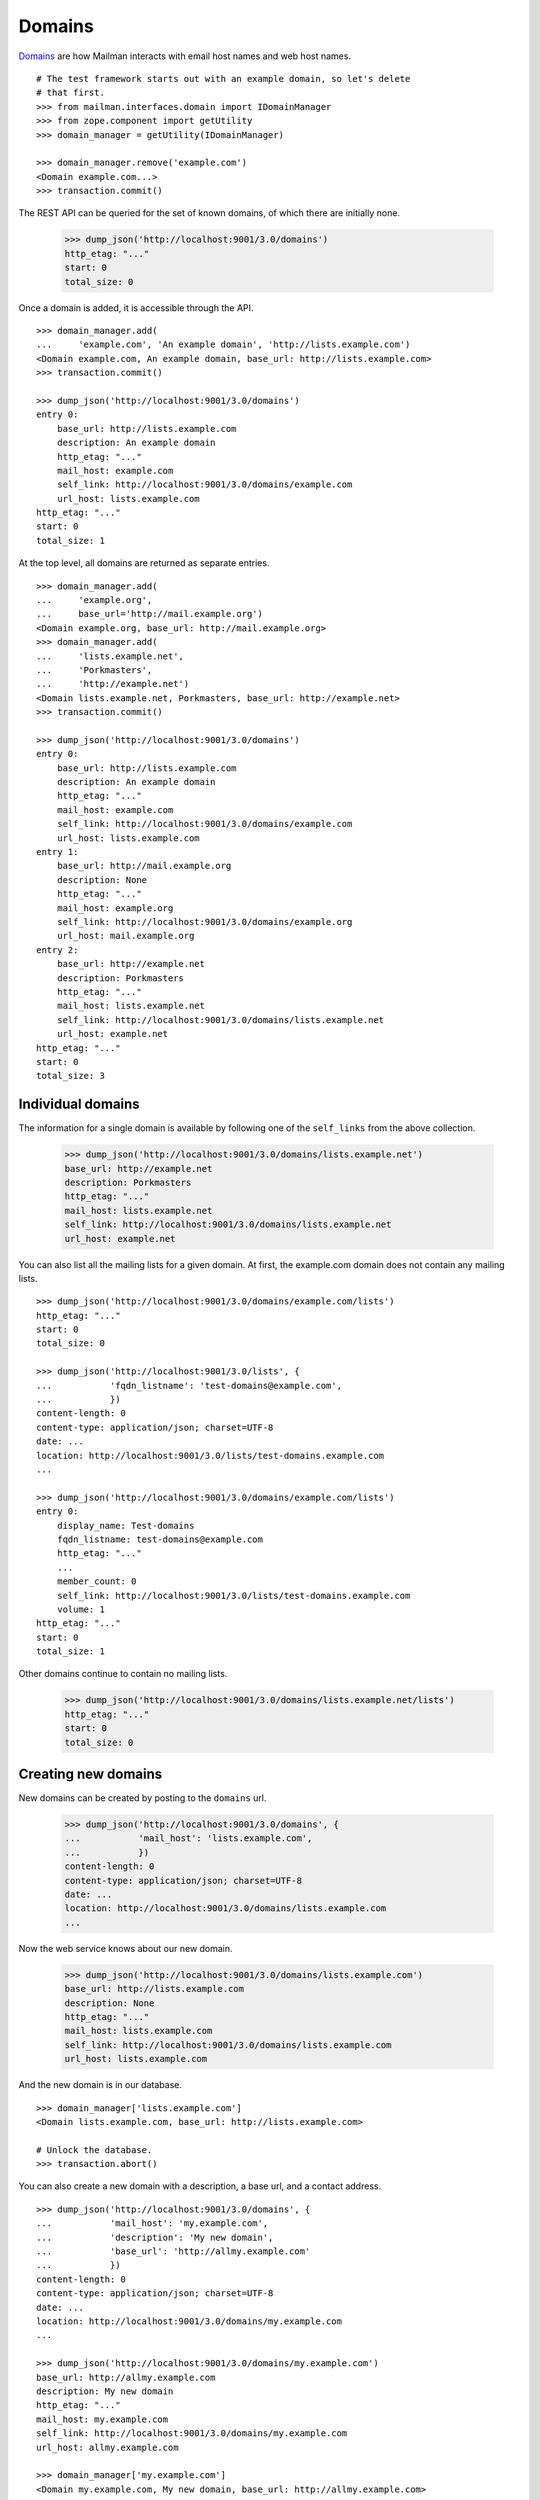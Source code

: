 =======
Domains
=======

`Domains`_ are how Mailman interacts with email host names and web host names.
::

    # The test framework starts out with an example domain, so let's delete
    # that first.
    >>> from mailman.interfaces.domain import IDomainManager
    >>> from zope.component import getUtility
    >>> domain_manager = getUtility(IDomainManager)

    >>> domain_manager.remove('example.com')
    <Domain example.com...>
    >>> transaction.commit()

The REST API can be queried for the set of known domains, of which there are
initially none.

    >>> dump_json('http://localhost:9001/3.0/domains')
    http_etag: "..."
    start: 0
    total_size: 0

Once a domain is added, it is accessible through the API.
::

    >>> domain_manager.add(
    ...     'example.com', 'An example domain', 'http://lists.example.com')
    <Domain example.com, An example domain, base_url: http://lists.example.com>
    >>> transaction.commit()

    >>> dump_json('http://localhost:9001/3.0/domains')
    entry 0:
        base_url: http://lists.example.com
        description: An example domain
        http_etag: "..."
        mail_host: example.com
        self_link: http://localhost:9001/3.0/domains/example.com
        url_host: lists.example.com
    http_etag: "..."
    start: 0
    total_size: 1

At the top level, all domains are returned as separate entries.
::

    >>> domain_manager.add(
    ...     'example.org',
    ...     base_url='http://mail.example.org')
    <Domain example.org, base_url: http://mail.example.org>
    >>> domain_manager.add(
    ...     'lists.example.net',
    ...     'Porkmasters',
    ...     'http://example.net')
    <Domain lists.example.net, Porkmasters, base_url: http://example.net>
    >>> transaction.commit()

    >>> dump_json('http://localhost:9001/3.0/domains')
    entry 0:
        base_url: http://lists.example.com
        description: An example domain
        http_etag: "..."
        mail_host: example.com
        self_link: http://localhost:9001/3.0/domains/example.com
        url_host: lists.example.com
    entry 1:
        base_url: http://mail.example.org
        description: None
        http_etag: "..."
        mail_host: example.org
        self_link: http://localhost:9001/3.0/domains/example.org
        url_host: mail.example.org
    entry 2:
        base_url: http://example.net
        description: Porkmasters
        http_etag: "..."
        mail_host: lists.example.net
        self_link: http://localhost:9001/3.0/domains/lists.example.net
        url_host: example.net
    http_etag: "..."
    start: 0
    total_size: 3


Individual domains
==================

The information for a single domain is available by following one of the
``self_links`` from the above collection.

    >>> dump_json('http://localhost:9001/3.0/domains/lists.example.net')
    base_url: http://example.net
    description: Porkmasters
    http_etag: "..."
    mail_host: lists.example.net
    self_link: http://localhost:9001/3.0/domains/lists.example.net
    url_host: example.net

You can also list all the mailing lists for a given domain.  At first, the
example.com domain does not contain any mailing lists.
::

    >>> dump_json('http://localhost:9001/3.0/domains/example.com/lists')
    http_etag: "..."
    start: 0
    total_size: 0

    >>> dump_json('http://localhost:9001/3.0/lists', {
    ...           'fqdn_listname': 'test-domains@example.com',
    ...           })
    content-length: 0
    content-type: application/json; charset=UTF-8
    date: ...
    location: http://localhost:9001/3.0/lists/test-domains.example.com
    ...

    >>> dump_json('http://localhost:9001/3.0/domains/example.com/lists')
    entry 0:
        display_name: Test-domains
        fqdn_listname: test-domains@example.com
        http_etag: "..."
        ...
        member_count: 0
        self_link: http://localhost:9001/3.0/lists/test-domains.example.com
        volume: 1
    http_etag: "..."
    start: 0
    total_size: 1

Other domains continue to contain no mailing lists.

    >>> dump_json('http://localhost:9001/3.0/domains/lists.example.net/lists')
    http_etag: "..."
    start: 0
    total_size: 0


Creating new domains
====================

New domains can be created by posting to the ``domains`` url.

    >>> dump_json('http://localhost:9001/3.0/domains', {
    ...           'mail_host': 'lists.example.com',
    ...           })
    content-length: 0
    content-type: application/json; charset=UTF-8
    date: ...
    location: http://localhost:9001/3.0/domains/lists.example.com
    ...

Now the web service knows about our new domain.

    >>> dump_json('http://localhost:9001/3.0/domains/lists.example.com')
    base_url: http://lists.example.com
    description: None
    http_etag: "..."
    mail_host: lists.example.com
    self_link: http://localhost:9001/3.0/domains/lists.example.com
    url_host: lists.example.com

And the new domain is in our database.
::

    >>> domain_manager['lists.example.com']
    <Domain lists.example.com, base_url: http://lists.example.com>

    # Unlock the database.
    >>> transaction.abort()

You can also create a new domain with a description, a base url, and a contact
address.
::

    >>> dump_json('http://localhost:9001/3.0/domains', {
    ...           'mail_host': 'my.example.com',
    ...           'description': 'My new domain',
    ...           'base_url': 'http://allmy.example.com'
    ...           })
    content-length: 0
    content-type: application/json; charset=UTF-8
    date: ...
    location: http://localhost:9001/3.0/domains/my.example.com
    ...

    >>> dump_json('http://localhost:9001/3.0/domains/my.example.com')
    base_url: http://allmy.example.com
    description: My new domain
    http_etag: "..."
    mail_host: my.example.com
    self_link: http://localhost:9001/3.0/domains/my.example.com
    url_host: allmy.example.com

    >>> domain_manager['my.example.com']
    <Domain my.example.com, My new domain, base_url: http://allmy.example.com>

    # Unlock the database.
    >>> transaction.abort()


Deleting domains
================

Domains can also be deleted via the API.

    >>> dump_json('http://localhost:9001/3.0/domains/lists.example.com',
    ...           method='DELETE')
    content-length: 0
    date: ...
    server: ...
    status: 204


Domain owners
=============

Domains can have owners.  By posting some addresses to the owners resource,
you can add some domain owners.  Currently our domain has no owners:

    >>> dump_json('http://localhost:9001/3.0/domains/my.example.com/owners')
    http_etag: ...
    start: 0
    total_size: 0

Anne and Bart volunteer to be a domain owners.
::

    >>> dump_json('http://localhost:9001/3.0/domains/my.example.com/owners', (
    ...     ('owner', 'anne@example.com'), ('owner', 'bart@example.com')
    ...     ))
    content-length: 0
    date: ...
    server: ...
    status: 204

    >>> dump_json('http://localhost:9001/3.0/domains/my.example.com/owners')
    entry 0:
        created_on: 2005-08-01T07:49:23
        http_etag: ...
        is_server_owner: False
        self_link: http://localhost:9001/3.0/users/1
        user_id: 1
    entry 1:
        created_on: 2005-08-01T07:49:23
        http_etag: ...
        is_server_owner: False
        self_link: http://localhost:9001/3.0/users/2
        user_id: 2
    http_etag: ...
    start: 0
    total_size: 2

We can delete all the domain owners.

    >>> dump_json('http://localhost:9001/3.0/domains/my.example.com/owners',
    ...           method='DELETE')
    content-length: 0
    date: ...
    server: ...
    status: 204

Now there are no owners.

    >>> dump_json('http://localhost:9001/3.0/domains/my.example.com/owners')
    http_etag: ...
    start: 0
    total_size: 0

New domains can be created with owners.

    >>> dump_json('http://localhost:9001/3.0/domains', (
    ...           ('mail_host', 'your.example.com'),
    ...           ('owner', 'anne@example.com'),
    ...           ('owner', 'bart@example.com'),
    ...           ))
    content-length: 0
    content-type: application/json; charset=UTF-8
    date: ...
    location: http://localhost:9001/3.0/domains/your.example.com
    server: ...
    status: 201

The new domain has the expected owners.

    >>> dump_json('http://localhost:9001/3.0/domains/your.example.com/owners')
    entry 0:
        created_on: 2005-08-01T07:49:23
        http_etag: ...
        is_server_owner: False
        self_link: http://localhost:9001/3.0/users/1
        user_id: 1
    entry 1:
        created_on: 2005-08-01T07:49:23
        http_etag: ...
        is_server_owner: False
        self_link: http://localhost:9001/3.0/users/2
        user_id: 2
    http_etag: ...
    start: 0
    total_size: 2


.. _Domains: ../../model/docs/domains.html

